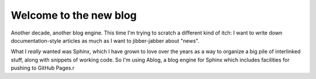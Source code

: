 
.. Paul Everitt Blog post example, created by `ablog start` on Nov 22, 2015.

.. post:: Nov 27, 2015
   :author: Paul Everitt
   :category: python

Welcome to the new blog
=======================

Another decade, another blog engine. This time I'm trying to scratch a
different kind of itch: I want to write down documentation-style
articles as much as I want to jibber-jabber about "news".

What I *really* wanted was Sphinx, which I have grown to love over the
years as a way to organize a big pile of interlinked stuff, along with
snippets of working code. So I'm using Ablog, a blog engine for Sphinx
which includes facilities for pushing to GitHub Pages.r
